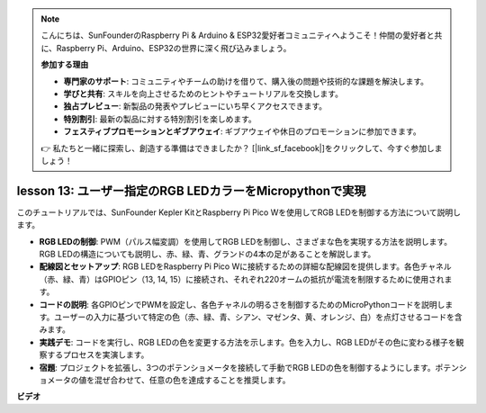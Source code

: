 .. note::

    こんにちは、SunFounderのRaspberry Pi & Arduino & ESP32愛好者コミュニティへようこそ！仲間の愛好者と共に、Raspberry Pi、Arduino、ESP32の世界に深く飛び込みましょう。

    **参加する理由**

    - **専門家のサポート**: コミュニティやチームの助けを借りて、購入後の問題や技術的な課題を解決します。
    - **学びと共有**: スキルを向上させるためのヒントやチュートリアルを交換します。
    - **独占プレビュー**: 新製品の発表やプレビューにいち早くアクセスできます。
    - **特別割引**: 最新の製品に対する特別割引を楽しめます。
    - **フェスティブプロモーションとギブアウェイ**: ギブアウェイや休日のプロモーションに参加できます。

    👉 私たちと一緒に探索し、創造する準備はできましたか？ [|link_sf_facebook|]をクリックして、今すぐ参加しましょう！

lesson 13:  ユーザー指定のRGB LEDカラーをMicropythonで実現
==========================================================================

このチュートリアルでは、SunFounder Kepler KitとRaspberry Pi Pico Wを使用してRGB LEDを制御する方法について説明します。

* **RGB LEDの制御**: PWM（パルス幅変調）を使用してRGB LEDを制御し、さまざまな色を実現する方法を説明します。RGB LEDの構造についても説明し、赤、緑、青、グランドの4本の足があることを解説します。
* **配線図とセットアップ**: RGB LEDをRaspberry Pi Pico Wに接続するための詳細な配線図を提供します。各色チャネル（赤、緑、青）はGPIOピン（13, 14, 15）に接続され、それぞれ220オームの抵抗が電流を制限するために使用されます。
* **コードの説明**: 各GPIOピンでPWMを設定し、各色チャネルの明るさを制御するためのMicroPythonコードを説明します。ユーザーの入力に基づいて特定の色（赤、緑、青、シアン、マゼンタ、黄、オレンジ、白）を点灯させるコードを含みます。
* **実践デモ**: コードを実行し、RGB LEDの色を変更する方法を示します。色を入力し、RGB LEDがその色に変わる様子を観察するプロセスを実演します。
* **宿題**: プロジェクトを拡張し、3つのポテンショメータを接続して手動でRGB LEDの色を制御するようにします。ポテンショメータの値を混ぜ合わせて、任意の色を達成することを推奨します。

**ビデオ**

.. raw:: html

    <iframe width="700" height="500" src="https://www.youtube.com/embed/FLMPjwXqXVw?si=laOuij3khzBg5Uac" title="YouTube video player" frameborder="0" allow="accelerometer; autoplay; clipboard-write; encrypted-media; gyroscope; picture-in-picture; web-share" allowfullscreen></iframe>


